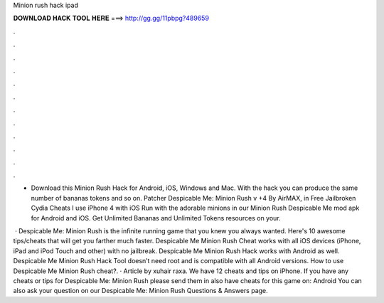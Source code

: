 Minion rush hack ipad



𝐃𝐎𝐖𝐍𝐋𝐎𝐀𝐃 𝐇𝐀𝐂𝐊 𝐓𝐎𝐎𝐋 𝐇𝐄𝐑𝐄 ===> http://gg.gg/11pbpg?489659



.



.



.



.



.



.



.



.



.



.



.



.

- Download this Minion Rush Hack for Android, iOS, Windows and Mac. With the hack you can produce the same number of bananas tokens and so on. Patcher Despicable Me: Minion Rush v +4 By AirMAX, in Free Jailbroken Cydia Cheats I use iPhone 4 with iOS  Run with the adorable minions in our Minion Rush Despicable Me mod apk for Android and iOS. Get Unlimited Bananas and Unlimited Tokens resources on your.

 · Despicable Me: Minion Rush is the infinite running game that you knew you always wanted. Here's 10 awesome tips/cheats that will get you farther much faster. Despicable Me Minion Rush Cheat works with all iOS devices (iPhone, iPad and iPod Touch and other) with no jailbreak. Despicable Me Minion Rush Hack works with Android as well. Despicable Me Minion Rush Hack Tool doesn’t need root and is compatible with all Android versions. How to use Despicable Me Minion Rush cheat?. · Article by xuhair raxa. We have 12 cheats and tips on iPhone. If you have any cheats or tips for Despicable Me: Minion Rush please send them in  also have cheats for this game on: Android You can also ask your question on our Despicable Me: Minion Rush Questions & Answers page.
